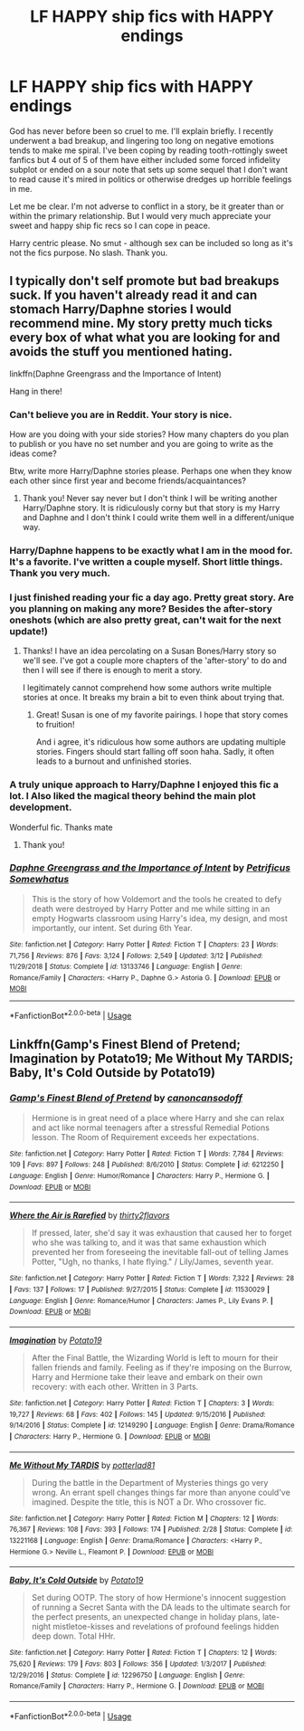 #+TITLE: LF HAPPY ship fics with HAPPY endings

* LF HAPPY ship fics with HAPPY endings
:PROPERTIES:
:Author: The_Black_Hart
:Score: 12
:DateUnix: 1563599127.0
:DateShort: 2019-Jul-20
:FlairText: Request
:END:
God has never before been so cruel to me. I'll explain briefly. I recently underwent a bad breakup, and lingering too long on negative emotions tends to make me spiral. I've been coping by reading tooth-rottingly sweet fanfics but 4 out of 5 of them have either included some forced infidelity subplot or ended on a sour note that sets up some sequel that I don't want to read cause it's mired in politics or otherwise dredges up horrible feelings in me.

Let me be clear. I'm not adverse to conflict in a story, be it greater than or within the primary relationship. But I would very much appreciate your sweet and happy ship fic recs so I can cope in peace.

Harry centric please. No smut - although sex can be included so long as it's not the fics purpose. No slash. Thank you.


** I typically don't self promote but bad breakups suck. If you haven't already read it and can stomach Harry/Daphne stories I would recommend mine. My story pretty much ticks every box of what what you are looking for and avoids the stuff you mentioned hating.

linkffn(Daphne Greengrass and the Importance of Intent)

Hang in there!
:PROPERTIES:
:Author: PetrificusSomewhatus
:Score: 8
:DateUnix: 1563599443.0
:DateShort: 2019-Jul-20
:END:

*** Can't believe you are in Reddit. Your story is nice.

How are you doing with your side stories? How many chapters do you plan to publish or you have no set number and you are going to write as the ideas come?

Btw, write more Harry/Daphne stories please. Perhaps one when they know each other since first year and become friends/acquaintances?
:PROPERTIES:
:Author: zenru
:Score: 5
:DateUnix: 1563641262.0
:DateShort: 2019-Jul-20
:END:

**** Thank you! Never say never but I don't think I will be writing another Harry/Daphne story. It is ridiculously corny but that story is my Harry and Daphne and I don't think I could write them well in a different/unique way.
:PROPERTIES:
:Author: PetrificusSomewhatus
:Score: 1
:DateUnix: 1563682450.0
:DateShort: 2019-Jul-21
:END:


*** Harry/Daphne happens to be exactly what I am in the mood for. It's a favorite. I've written a couple myself. Short little things. Thank you very much.
:PROPERTIES:
:Author: The_Black_Hart
:Score: 5
:DateUnix: 1563599490.0
:DateShort: 2019-Jul-20
:END:


*** I just finished reading your fic a day ago. Pretty great story. Are you planning on making any more? Besides the after-story oneshots (which are also pretty great, can't wait for the next update!)
:PROPERTIES:
:Author: harryredditalt
:Score: 2
:DateUnix: 1563644309.0
:DateShort: 2019-Jul-20
:END:

**** Thanks! I have an idea percolating on a Susan Bones/Harry story so we'll see. I've got a couple more chapters of the 'after-story' to do and then I will see if there is enough to merit a story.

I legitimately cannot comprehend how some authors write multiple stories at once. It breaks my brain a bit to even think about trying that.
:PROPERTIES:
:Author: PetrificusSomewhatus
:Score: 2
:DateUnix: 1563683001.0
:DateShort: 2019-Jul-21
:END:

***** Great! Susan is one of my favorite pairings. I hope that story comes to fruition!

And i agree, it's ridiculous how some authors are updating multiple stories. Fingers should start falling off soon haha. Sadly, it often leads to a burnout and unfinished stories.
:PROPERTIES:
:Author: harryredditalt
:Score: 1
:DateUnix: 1563683471.0
:DateShort: 2019-Jul-21
:END:


*** A truly unique approach to Harry/Daphne I enjoyed this fic a lot. I Also liked the magical theory behind the main plot development.

Wonderful fic. Thanks mate
:PROPERTIES:
:Author: DrTacoLord
:Score: 4
:DateUnix: 1563604905.0
:DateShort: 2019-Jul-20
:END:

**** Thank you!
:PROPERTIES:
:Author: PetrificusSomewhatus
:Score: 2
:DateUnix: 1563636005.0
:DateShort: 2019-Jul-20
:END:


*** [[https://www.fanfiction.net/s/13133746/1/][*/Daphne Greengrass and the Importance of Intent/*]] by [[https://www.fanfiction.net/u/11491751/Petrificus-Somewhatus][/Petrificus Somewhatus/]]

#+begin_quote
  This is the story of how Voldemort and the tools he created to defy death were destroyed by Harry Potter and me while sitting in an empty Hogwarts classroom using Harry's idea, my design, and most importantly, our intent. Set during 6th Year.
#+end_quote

^{/Site/:} ^{fanfiction.net} ^{*|*} ^{/Category/:} ^{Harry} ^{Potter} ^{*|*} ^{/Rated/:} ^{Fiction} ^{T} ^{*|*} ^{/Chapters/:} ^{23} ^{*|*} ^{/Words/:} ^{71,756} ^{*|*} ^{/Reviews/:} ^{876} ^{*|*} ^{/Favs/:} ^{3,124} ^{*|*} ^{/Follows/:} ^{2,549} ^{*|*} ^{/Updated/:} ^{3/12} ^{*|*} ^{/Published/:} ^{11/29/2018} ^{*|*} ^{/Status/:} ^{Complete} ^{*|*} ^{/id/:} ^{13133746} ^{*|*} ^{/Language/:} ^{English} ^{*|*} ^{/Genre/:} ^{Romance/Family} ^{*|*} ^{/Characters/:} ^{<Harry} ^{P.,} ^{Daphne} ^{G.>} ^{Astoria} ^{G.} ^{*|*} ^{/Download/:} ^{[[http://www.ff2ebook.com/old/ffn-bot/index.php?id=13133746&source=ff&filetype=epub][EPUB]]} ^{or} ^{[[http://www.ff2ebook.com/old/ffn-bot/index.php?id=13133746&source=ff&filetype=mobi][MOBI]]}

--------------

*FanfictionBot*^{2.0.0-beta} | [[https://github.com/tusing/reddit-ffn-bot/wiki/Usage][Usage]]
:PROPERTIES:
:Author: FanfictionBot
:Score: 2
:DateUnix: 1563599463.0
:DateShort: 2019-Jul-20
:END:


** Linkffn(Gamp's Finest Blend of Pretend; Imagination by Potato19; Me Without My TARDIS; Baby, It's Cold Outside by Potato19)
:PROPERTIES:
:Author: rohan62442
:Score: 2
:DateUnix: 1563629830.0
:DateShort: 2019-Jul-20
:END:

*** [[https://www.fanfiction.net/s/6212250/1/][*/Gamp's Finest Blend of Pretend/*]] by [[https://www.fanfiction.net/u/1223678/canoncansodoff][/canoncansodoff/]]

#+begin_quote
  Hermione is in great need of a place where Harry and she can relax and act like normal teenagers after a stressful Remedial Potions lesson. The Room of Requirement exceeds her expectations.
#+end_quote

^{/Site/:} ^{fanfiction.net} ^{*|*} ^{/Category/:} ^{Harry} ^{Potter} ^{*|*} ^{/Rated/:} ^{Fiction} ^{T} ^{*|*} ^{/Words/:} ^{7,784} ^{*|*} ^{/Reviews/:} ^{109} ^{*|*} ^{/Favs/:} ^{897} ^{*|*} ^{/Follows/:} ^{248} ^{*|*} ^{/Published/:} ^{8/6/2010} ^{*|*} ^{/Status/:} ^{Complete} ^{*|*} ^{/id/:} ^{6212250} ^{*|*} ^{/Language/:} ^{English} ^{*|*} ^{/Genre/:} ^{Humor/Romance} ^{*|*} ^{/Characters/:} ^{Harry} ^{P.,} ^{Hermione} ^{G.} ^{*|*} ^{/Download/:} ^{[[http://www.ff2ebook.com/old/ffn-bot/index.php?id=6212250&source=ff&filetype=epub][EPUB]]} ^{or} ^{[[http://www.ff2ebook.com/old/ffn-bot/index.php?id=6212250&source=ff&filetype=mobi][MOBI]]}

--------------

[[https://www.fanfiction.net/s/11530029/1/][*/Where the Air is Rarefied/*]] by [[https://www.fanfiction.net/u/61950/thirty2flavors][/thirty2flavors/]]

#+begin_quote
  If pressed, later, she'd say it was exhaustion that caused her to forget who she was talking to, and it was that same exhaustion which prevented her from foreseeing the inevitable fall-out of telling James Potter, "Ugh, no thanks, I hate flying." / Lily/James, seventh year.
#+end_quote

^{/Site/:} ^{fanfiction.net} ^{*|*} ^{/Category/:} ^{Harry} ^{Potter} ^{*|*} ^{/Rated/:} ^{Fiction} ^{T} ^{*|*} ^{/Words/:} ^{7,322} ^{*|*} ^{/Reviews/:} ^{28} ^{*|*} ^{/Favs/:} ^{137} ^{*|*} ^{/Follows/:} ^{17} ^{*|*} ^{/Published/:} ^{9/27/2015} ^{*|*} ^{/Status/:} ^{Complete} ^{*|*} ^{/id/:} ^{11530029} ^{*|*} ^{/Language/:} ^{English} ^{*|*} ^{/Genre/:} ^{Romance/Humor} ^{*|*} ^{/Characters/:} ^{James} ^{P.,} ^{Lily} ^{Evans} ^{P.} ^{*|*} ^{/Download/:} ^{[[http://www.ff2ebook.com/old/ffn-bot/index.php?id=11530029&source=ff&filetype=epub][EPUB]]} ^{or} ^{[[http://www.ff2ebook.com/old/ffn-bot/index.php?id=11530029&source=ff&filetype=mobi][MOBI]]}

--------------

[[https://www.fanfiction.net/s/12149290/1/][*/Imagination/*]] by [[https://www.fanfiction.net/u/5594536/Potato19][/Potato19/]]

#+begin_quote
  After the Final Battle, the Wizarding World is left to mourn for their fallen friends and family. Feeling as if they're imposing on the Burrow, Harry and Hermione take their leave and embark on their own recovery: with each other. Written in 3 Parts.
#+end_quote

^{/Site/:} ^{fanfiction.net} ^{*|*} ^{/Category/:} ^{Harry} ^{Potter} ^{*|*} ^{/Rated/:} ^{Fiction} ^{T} ^{*|*} ^{/Chapters/:} ^{3} ^{*|*} ^{/Words/:} ^{19,727} ^{*|*} ^{/Reviews/:} ^{68} ^{*|*} ^{/Favs/:} ^{402} ^{*|*} ^{/Follows/:} ^{145} ^{*|*} ^{/Updated/:} ^{9/15/2016} ^{*|*} ^{/Published/:} ^{9/14/2016} ^{*|*} ^{/Status/:} ^{Complete} ^{*|*} ^{/id/:} ^{12149290} ^{*|*} ^{/Language/:} ^{English} ^{*|*} ^{/Genre/:} ^{Drama/Romance} ^{*|*} ^{/Characters/:} ^{Harry} ^{P.,} ^{Hermione} ^{G.} ^{*|*} ^{/Download/:} ^{[[http://www.ff2ebook.com/old/ffn-bot/index.php?id=12149290&source=ff&filetype=epub][EPUB]]} ^{or} ^{[[http://www.ff2ebook.com/old/ffn-bot/index.php?id=12149290&source=ff&filetype=mobi][MOBI]]}

--------------

[[https://www.fanfiction.net/s/13221168/1/][*/Me Without My TARDIS/*]] by [[https://www.fanfiction.net/u/11196438/potterlad81][/potterlad81/]]

#+begin_quote
  During the battle in the Department of Mysteries things go very wrong. An errant spell changes things far more than anyone could've imagined. Despite the title, this is NOT a Dr. Who crossover fic.
#+end_quote

^{/Site/:} ^{fanfiction.net} ^{*|*} ^{/Category/:} ^{Harry} ^{Potter} ^{*|*} ^{/Rated/:} ^{Fiction} ^{M} ^{*|*} ^{/Chapters/:} ^{12} ^{*|*} ^{/Words/:} ^{76,367} ^{*|*} ^{/Reviews/:} ^{108} ^{*|*} ^{/Favs/:} ^{393} ^{*|*} ^{/Follows/:} ^{174} ^{*|*} ^{/Published/:} ^{2/28} ^{*|*} ^{/Status/:} ^{Complete} ^{*|*} ^{/id/:} ^{13221168} ^{*|*} ^{/Language/:} ^{English} ^{*|*} ^{/Genre/:} ^{Drama/Romance} ^{*|*} ^{/Characters/:} ^{<Harry} ^{P.,} ^{Hermione} ^{G.>} ^{Neville} ^{L.,} ^{Fleamont} ^{P.} ^{*|*} ^{/Download/:} ^{[[http://www.ff2ebook.com/old/ffn-bot/index.php?id=13221168&source=ff&filetype=epub][EPUB]]} ^{or} ^{[[http://www.ff2ebook.com/old/ffn-bot/index.php?id=13221168&source=ff&filetype=mobi][MOBI]]}

--------------

[[https://www.fanfiction.net/s/12296750/1/][*/Baby, It's Cold Outside/*]] by [[https://www.fanfiction.net/u/5594536/Potato19][/Potato19/]]

#+begin_quote
  Set during OOTP. The story of how Hermione's innocent suggestion of running a Secret Santa with the DA leads to the ultimate search for the perfect presents, an unexpected change in holiday plans, late-night mistletoe-kisses and revelations of profound feelings hidden deep down. Total HHr.
#+end_quote

^{/Site/:} ^{fanfiction.net} ^{*|*} ^{/Category/:} ^{Harry} ^{Potter} ^{*|*} ^{/Rated/:} ^{Fiction} ^{T} ^{*|*} ^{/Chapters/:} ^{12} ^{*|*} ^{/Words/:} ^{75,620} ^{*|*} ^{/Reviews/:} ^{179} ^{*|*} ^{/Favs/:} ^{803} ^{*|*} ^{/Follows/:} ^{356} ^{*|*} ^{/Updated/:} ^{1/3/2017} ^{*|*} ^{/Published/:} ^{12/29/2016} ^{*|*} ^{/Status/:} ^{Complete} ^{*|*} ^{/id/:} ^{12296750} ^{*|*} ^{/Language/:} ^{English} ^{*|*} ^{/Genre/:} ^{Romance/Family} ^{*|*} ^{/Characters/:} ^{Harry} ^{P.,} ^{Hermione} ^{G.} ^{*|*} ^{/Download/:} ^{[[http://www.ff2ebook.com/old/ffn-bot/index.php?id=12296750&source=ff&filetype=epub][EPUB]]} ^{or} ^{[[http://www.ff2ebook.com/old/ffn-bot/index.php?id=12296750&source=ff&filetype=mobi][MOBI]]}

--------------

*FanfictionBot*^{2.0.0-beta} | [[https://github.com/tusing/reddit-ffn-bot/wiki/Usage][Usage]]
:PROPERTIES:
:Author: FanfictionBot
:Score: 1
:DateUnix: 1563629856.0
:DateShort: 2019-Jul-20
:END:
